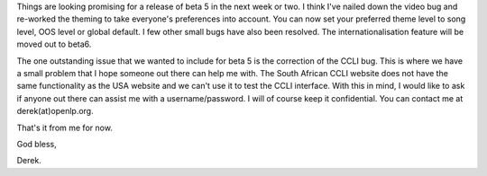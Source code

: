 .. title: Status update and a request for assistance
.. slug: 2007/01/26/status-update-and-a-request-for-assistance-0
.. date: 2007-01-26 20:01:12 UTC
.. tags: 
.. description: 

Things are looking promising for a release of beta 5 in the next week or
two. I think I've nailed down the video bug and re-worked the theming to
take everyone's preferences into account. You can now set your preferred
theme level to song level, OOS level or global default. I few other
small bugs have also been resolved. The internationalisation feature
will be moved out to beta6.

The one outstanding issue that we wanted to include for beta 5 is the
correction of the CCLI bug. This is where we have a small problem that I
hope someone out there can help me with. The South African CCLI website
does not have the same functionality as the USA website and we can't use
it to test the CCLI interface. With this in mind, I would like to ask if
anyone out there can assist me with a username/password. I will of
course keep it confidential. You can contact me at derek(at)openlp.org.

That's it from me for now.

God bless,

Derek.
 
